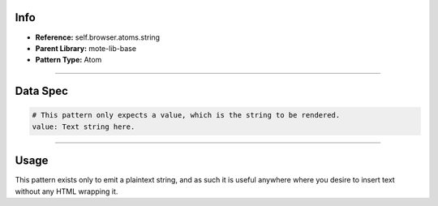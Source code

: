Info
====
- **Reference:** self.browser.atoms.string
- **Parent Library:** mote-lib-base
- **Pattern Type:** Atom

----

Data Spec
=========
.. code-block:: yaml

    # This pattern only expects a value, which is the string to be rendered.
    value: Text string here.

----

Usage
=====
This pattern exists only to emit a plaintext string, and as such it is useful anywhere where you desire to insert text without any HTML wrapping it.
